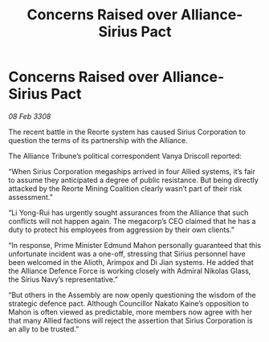 :PROPERTIES:
:ID:       d54eee90-3f9e-499f-9751-99a5b7f996fd
:END:
#+title: Concerns Raised over Alliance-Sirius Pact
#+filetags: :galnet:

* Concerns Raised over Alliance-Sirius Pact

/08 Feb 3308/

The recent battle in the Reorte system has caused Sirius Corporation to question the terms of its partnership with the Alliance. 

The Alliance Tribune’s political correspondent Vanya Driscoll reported: 

“When Sirius Corporation megaships arrived in four Allied systems, it’s fair to assume they anticipated a degree of public resistance. But being directly attacked by the Reorte Mining Coalition clearly wasn’t part of their risk assessment.” 

“Li Yong-Rui has urgently sought assurances from the Alliance that such conflicts will not happen again. The megacorp’s CEO claimed that he has a duty to protect his employees from aggression by their own clients.” 

“In response, Prime Minister Edmund Mahon personally guaranteed that this unfortunate incident was a one-off, stressing that Sirius personnel have been welcomed in the Alioth, Arimpox and Di Jian systems. He added that the Alliance Defence Force is working closely with Admiral Nikolas Glass, the Sirius Navy’s representative.” 

“But others in the Assembly are now openly questioning the wisdom of the strategic defence pact. Although Councillor Nakato Kaine’s opposition to Mahon is often viewed as predictable, more members now agree with her that many Allied factions will reject the assertion that Sirius Corporation is an ally to be trusted.”
